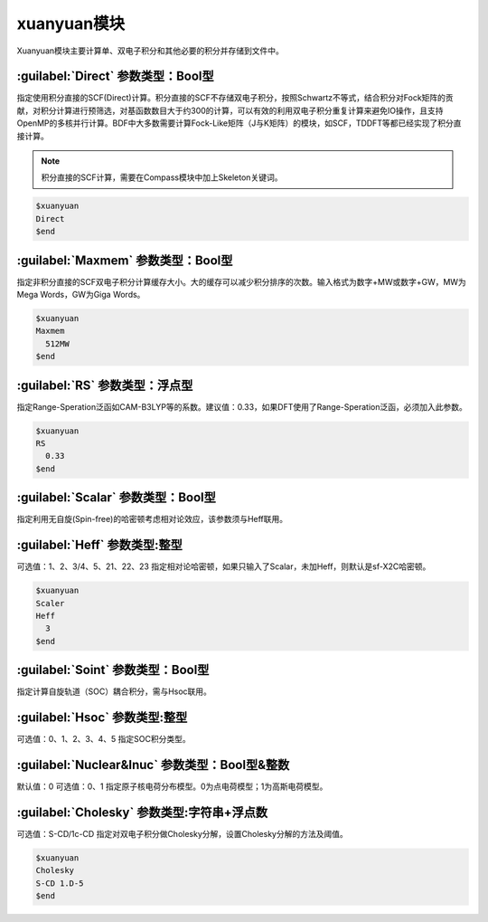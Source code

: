 xuanyuan模块
================================================
Xuanyuan模块主要计算单、双电子积分和其他必要的积分并存储到文件中。

:guilabel:`Direct` 参数类型：Bool型
--------------------------------------
指定使用积分直接的SCF(Direct)计算。积分直接的SCF不存储双电子积分，按照Schwartz不等式，结合积分对Fock矩阵的贡献，对积分计算进行预筛选，对基函数数目大于约300的计算，可以有效的利用双电子积分重复计算来避免IO操作，且支持OpenMP的多核并行计算。BDF中大多数需要计算Fock-Like矩阵（J与K矩阵）的模块，如SCF，TDDFT等都已经实现了积分直接计算。

.. note::

    积分直接的SCF计算，需要在Compass模块中加上Skeleton关键词。

.. code-block:: python

     $xuanyuan
     Direct
     $end

:guilabel:`Maxmem` 参数类型：Bool型
--------------------------------------
指定非积分直接的SCF双电子积分计算缓存大小。大的缓存可以减少积分排序的次数。输入格式为数字+MW或数字+GW，MW为Mega Words，GW为Giga Words。

.. code-block:: python
    
     $xuanyuan
     Maxmem
       512MW
     $end

:guilabel:`RS` 参数类型：浮点型
--------------------------------------
指定Range-Speration泛函如CAM-B3LYP等的系数。建议值：0.33，如果DFT使用了Range-Speration泛函，必须加入此参数。

.. code-block:: python
    
     $xuanyuan
     RS
       0.33
     $end

:guilabel:`Scalar` 参数类型：Bool型
--------------------------------------------
指定利用无自旋(Spin-free)的哈密顿考虑相对论效应，该参数须与Heff联用。

:guilabel:`Heff` 参数类型:整型
-------------------------------------------------
可选值：1、2、3/4、5、21、22、23
指定相对论哈密顿，如果只输入了Scalar，未加Heff，则默认是sf-X2C哈密顿。

.. code-block:: python
    
     $xuanyuan
     Scaler
     Heff
       3
     $end

:guilabel:`Soint` 参数类型：Bool型
---------------------------------------------------
指定计算自旋轨道（SOC）耦合积分，需与Hsoc联用。

:guilabel:`Hsoc` 参数类型:整型
----------------------------------------------------
可选值：0、1、2、3、4、5
指定SOC积分类型。

:guilabel:`Nuclear&Inuc` 参数类型：Bool型&整数
---------------------------------------------------
默认值：0
可选值：0、1
指定原子核电荷分布模型。0为点电荷模型；1为高斯电荷模型。

:guilabel:`Cholesky` 参数类型:字符串+浮点数
----------------------------------------------------
可选值：S-CD/1c-CD
指定对双电子积分做Cholesky分解，设置Cholesky分解的方法及阈值。

.. code-block:: python
    
     $xuanyuan
     Cholesky
     S-CD 1.D-5
     $end
